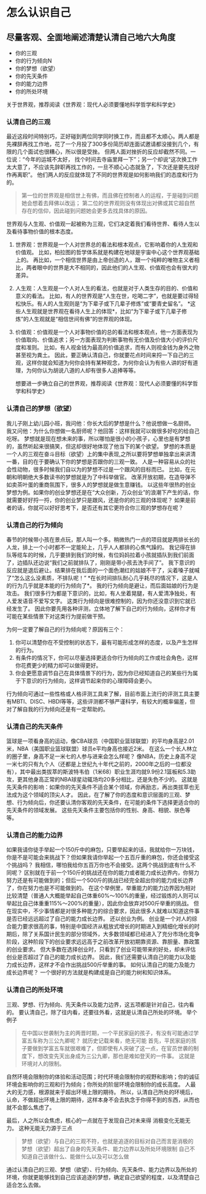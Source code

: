 * 怎么认识自己
** 尽量客观、全面地阐述清楚认清自己地六大角度

   - 你的三观
   - 你的行为倾向N
   - 你的梦想（欲望）
   - 你的先天条件
   - 你的能力边界
   - 你的所处环境

   关于世界观，推荐阅读《世界观：现代人必须要懂地科学哲学和科学史》

*** 认清自己的三观

    最近这段时间特别巧，正好碰到两位同学同时换工作，而且都不太顺心。两人都是先裸辞再找工作地，花了一个月投了300多份简历却连面试邀请都没接到几个，有限的几个面试也很糟心，所以很是受挫。
    但两人面对挫折的反应却截然不同。一位说：“今年的运城不太好， 找个时间去寺庙里拜一下”；另一个却说“这次换工作太大意了，不应该先辞职再找工作的，一旦不顺心心态就急了，下次还是要先找好作再离职”。
    他们两人的反应就体现了不同的世界观是如何影响我们的态度和行为的。

#+begin_quote
第一位的世界观是相信世上有佛，而且佛在控制者人的运程，于是碰到问题她会想着去拜佛以改运；
第二位的世界观则没有体现出对佛或其它超自然存在的信仰，因此碰到问题她会更多去找具体的原因。
#+end_quote

世界观与人生观、价值观一起被称为三观，它们决定着我们看待世界、看待人生以及看待事物价值的根本态度。

1. 世界观：世界观是一个人对世界总的看法和根本观点，它影响着你的人生观和价值观。
   比如，柏拉图的哲学体系就是构建在地球是宇宙中心这个世界观基础上的。
   再比如，一个相信世界是由上帝创造的人，跟一个纯粹的唯物主义者相比，两者眼中的世界是大不相同的，因此他们的人生观、价值观也会有很大的差异。
2. 人生观：人生观是一个人对人生的看法，也就是对于人类生存的目的、价值和意义的看法。
   比如，有人的世界观是“人生在世，吃喝二字”，也就是要过得轻松快乐。有人的人生观则是“为下辈子或下几辈子修炼”或“要青史留名”。
   *这些人生观就是世界观在看待人生上的体现*，比如“为下辈子或下几辈子修炼”的人生观就是“相信世间有佛”的世界观的体现。
3. 价值观：价值观是一个人对事物价值的总的看法和根本观点，他一方面表现为价值取向、价值追求；另一方面表现为判断事物有无价值及价值大小的评价尺度和准则。
   比如，有人视金钱为最高的价值追求，而有人则视金钱为身外之物甚至视为粪土。
   因此，要正确认清自己，你就要花点时间来捋一下自己的三观，这样你就会知道为何你会持有某种观念，为何你会认为有些人讲的好有道理，为何你认为胡说八道的人却有很多人追捧等等。

   想要进一步确立自己的世界观，推荐阅读《世界观：现代人必须要懂的科学哲学和科学史》

*** 认清自己的梦想（欲望）

    我儿子刚上幼儿园小班，我问他：你长大后的梦想是什么？他说想做一名厨师。
    我又问他：为什么你想做一名厨师呢？他回答：这样我就可以做很多好吃的给自己吃呀。
    梦想就是现在想未来的事，所以哪怕是很小的小孩子，心里也是有梦想的，虽然听起来很搞笑，但这却很好地体现了他当下的某个欲望。
    梦想的本质是一个人的三观在奋斗目标（欲望）上的集中表现,之所以要将梦想单独拿出来讲清一番，目的在于要确认下你的梦想是否跟你的三观一致。
    人是一种容易从众的社会性动物，很多时候我们自以为的梦想不过是一个跟风的目标而已。
    比如，在元朝和明朝绝大多数读书的梦想就是为了中科举做官。
    改革开放初期，在造导弹不如卖茶叶蛋的重商氛围下，很多人的梦想就是做生意赚钱。
    以这些年很热的创业梦想为例。如果你的创业梦想还是在“大众创新，万众创业”的浪潮下产生的话，你就需要好好捋一捋，你的创业梦只是跟风，还是你的的三观的体现呢？
    如果是前者的话，你就可以好好思考下，是否还有其它更符合你三观的梦想存在呢？

*** 认清自己的行为倾向

    春节的时候带小孩在景点玩，那人叫一个多。稍微热门一点的项目就是两排长长的人龙，排上一个小时都不一定能轮上，几乎人人都排的心焦气躁的。
    我记得在排队等缆车的时候，几乎要排到我们的时候，有位妈妈拉着小孩就插队到我们前面了，边插队还边说“我们之前就排队了，刚刚是带小孩去洗手间了”。
    我下意识的反应就是退后避让。结果排在我后面的一个面色潮红的姑娘不干了，尖着嗓子就喊了“怎么这么没素质，不排队呢！”
    *在长时间排队耐心几乎耗尽的情况下，这是人的行为几乎就是本能的行为倾向了*。
    我的行为倾向是避让，而后面姑娘的行为是攻击。
    我们很多行为都是下意识的，比如，有人坐着晃腿，有人爱清净独处，有人爱发语音不爱写文字。
    这类行为倾向是很难控制的，因为你还没意识到它就已经发生了。
    因此你要先用各种评测，立体地了解下自己的行为倾向，这样你才有可能在某些情景下对这类行为提前做干预。
    
    为何一定要了解自己的行为倾向呢？原因有三个：
    
    1. 你可以清楚你在不受控制的状态下，最有可能形成怎样的态度，以及产生怎样的行为。
    2. 有条件的情况下，你可以尽量选择更适合你行为倾向的工作或社会角色，这样你花费更少的精力却可以做得更好。
    3. 你会更愿意调节自己在具体情景下的行为，因为你已经知道自己的某些行为属于下意识的行为倾向，这样调节起来你的心理障碍会更小。
       
行为倾向可通过一些性格或人格评测工具来了解，目前市面上流行的评测工具主要有MBTI、DISC、HBDI等等，这些评测都不够严谨科学，有较大的概率偏差，但对了解自我的行为倾向还是有一定帮助的。

*** 认清自己的先天条件

    篮球是一项看身高的运动，像CBA球员（中国职业篮球联盟）的平均身高是2.01米，NBA（美国职业篮球联盟）球员e平均身高也接近2米。
    在这么一个长人林立的圈子里，身高不足一米七的人参与进来会怎么样呢？
    像NBA，历史上身高不足一米七的只有九个人（还都是上世纪九十年代之前的，2000年之后的一位都没有），其中最出类拔萃的斯波特韦伯（1米68）职业生涯均就9.9份2.1篮板和5.3助攻，更其他身高正常的NBA球星动辄场均20多分相比，还是失色不少的。
    这就是先天条件的影响：如果你的先天条件不适合某个领域，你再励志，再出类拔萃也无法成为这个领域的顶尖人才。
    因此，在了解了你的态度和意识层面的三观、梦想、行为倾向后，你还要认清你客观的先天条件，在可能的条件下选择更适合你的先天条件的领域发展。
    这些先天条件主要包括你的性别、身高、相貌、肤色等等。

*** 认清自己的能力边界
    
    如果我请你徒手举起一个150斤中的麻包，只要举起来的话，我就给你一万块钱，你是不是可能会来挑战下？但如果我请你举起一个五百斤重的麻包，你还会接受这个挑战吗？
    我相信，哪怕我给你五百万你也不会接受。这两个挑战到底有什么不同呢？
    区别就在于前一个150斤的挑战还在你的能力或者能力成长边界内，你努力努力还是有可能做到的；但后一个500斤的挑战已经完全超出你的能力成长边界了，你在努力也是不可能做到的。
    在这个举例里，举重能力的能力边界因为相对比较清楚（普通人大概能举起自己体重60%～100%的重量，经过锻炼的人则可以举起比自己体重重115%～200%的重量），因此你会放弃对500斤举重的挑战。
    但在现实中，不少事情都是对很多种能力的综合要求，因此很多人就难以知道这件事是否已经远远超过了自己的能力成长边界。
    还以创业为例。
    创业是一个对人的综合能力要求很高的事，特别是中国经济从粗放式增长的时期进入到精细化增长的时期后，除了关系国计民生的部分领域外，大多数领域都已经进入了充分市场化竞争阶段，这种阶段下的创业要求远远高于之前改革开放初期靠资源、靠胆量、靠政策的创业要求。
    但大多数在选择创业时，只看到了创业可能带来的好处，却未评估创业是否超过了自己的能力成长边界。
    因此，我们还需要认清自己的能力以及能力成长边界，这样才不会作出挑战500斤举重的事。
    如何认清自己的能力及能力成长边界呢？
    一个很好的方法就是构建成是自己的能力树和知识体系。

*** 认清自己的所处环境

    三观、梦想、行为倾向、先天条件以及能力边界，这五项都是针对自己，往内看的。
    要认清自己，除了往内看，还要往外看，这就是认清自己所处的环境。
    举个例子
#+begin_quote
在中国以世袭制为主的两晋时期，一个平民家庭的孩子，有没有可能通过学富五车称为三公九卿呢？
就历史记载来看，绝无可能
首先，平民家庭的孩子要做到学富五车就很艰难了，但即使有人突破了这一点，在官员世袭的制度下，想改变先天出身成为三公九卿，那也是难如登天的一件事。
这就是环境对人的限制。
#+end_quote

自然环境会限制你的体验和活动范围；时代环境会限制你的视野和影响；你的诚征环境会影响你的三观和行为倾向；你所处的阶层环境会限制你的成长高度。
人最大的无力感，根源就来于超出环境上限的期待。
所以，认清自己所处的环境后，认命，不做超出环境上限的期待，这样本身不会去执念于你得不到的东西，从而也就不会那么焦虑了。

最后，人之所以会焦虑，核心的一点就在于发现自己对未来得 消极变化无能无力。
这种无能无力源于三点
#+begin_quote
梦想（欲望）与自己的三观不符，也就是追逐的目标对自己而言是消极的
梦想（欲望）超出了自身的先天条件、能力边界以及所处环境限制
自己不知道自己该做什么、能做什么以及可以怎么做
#+end_quote

通过认清自己的三观、梦想（欲望）、行为倾向、先天条件、能力边界以及所处的环境，你就更能够找到自己应该追逐的梦想，确定自己欲望的程度，以及清楚自己适合怎么去做。
